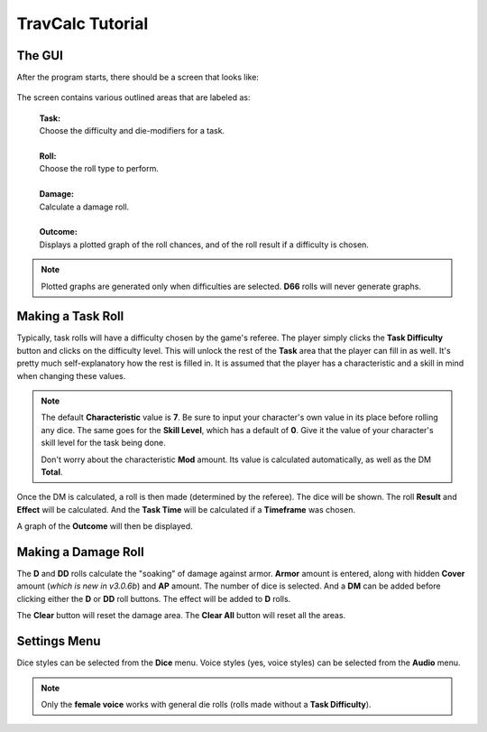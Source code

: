 **TravCalc Tutorial**
=====================

The GUI
-------
After the program starts, there should be a screen that looks like:

.. figure:: program_start_screen.png

The screen contains various outlined areas that are labeled as:

   | **Task:**
   | Choose the difficulty and die-modifiers for a task.
   |
   | **Roll:**
   | Choose the roll type to perform.
   |
   | **Damage:**
   | Calculate a damage roll.
   |
   | **Outcome:**
   | Displays a plotted graph of the roll chances, and of the roll result if a difficulty is chosen.

.. note::

   Plotted graphs are generated only when difficulties are selected. **D66** rolls will never generate graphs.
   

Making a Task Roll
------------------
Typically, task rolls will have a difficulty chosen by the game's referee. The player simply clicks the **Task Difficulty** button and clicks on the difficulty level. This will unlock the rest of the **Task** area that the player can fill in as well. It's pretty much self-explanatory how the rest is filled in. It is assumed that the player has a characteristic and a skill in mind when changing these values.

.. note::

   The default **Characteristic** value is **7**. Be sure to input your character's own value in its place before rolling any dice. The same goes for the **Skill Level**, which has a default of **0**. Give it the value of your character's skill level for the task being done.
   
   Don't worry about the characteristic **Mod** amount. Its value is calculated automatically, as well as the DM **Total**.

Once the DM is calculated, a roll is then made (determined by the referee). The dice will be shown. The roll **Result** and **Effect** will be calculated. And the **Task Time** will be calculated if a **Timeframe** was chosen.

A graph of the **Outcome** will then be displayed.


Making a Damage Roll
--------------------
The **D** and **DD** rolls calculate the "soaking" of damage against armor. **Armor** amount is entered, along with hidden **Cover** amount (*which is new in v3.0.6b*) and **AP** amount. The number of dice is selected. And a **DM** can be added before clicking either the **D** or **DD** roll buttons. The effect will be added to **D** rolls.

The **Clear** button will reset the damage area.
The **Clear All** button will reset all the areas.


Settings Menu
-------------
Dice styles can be selected from the **Dice** menu.
Voice styles (yes, voice styles) can be selected from the **Audio** menu.

.. note::
   
   Only the **female voice** works with general die rolls (rolls made without a **Task Difficulty**).
